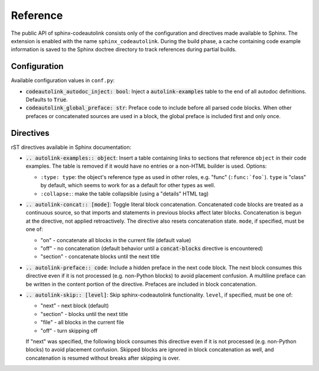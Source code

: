 .. _reference:

Reference
=========
The public API of sphinx-codeautolink consists only of the configuration
and directives made available to Sphinx.
The extension is enabled with the name ``sphinx_codeautolink``.
During the build phase, a cache containing code example information is saved
to the Sphinx doctree directory to track references during partial builds.

.. _configuration:

Configuration
-------------
Available configuration values in ``conf.py``:

- :code:`codeautolink_autodoc_inject: bool`: Inject a :code:`autolink-examples`
  table to the end of all autodoc definitions. Defaults to :code:`True`.
- :code:`codeautolink_global_preface: str`: Preface code to include before
  all parsed code blocks. When other prefaces or concatenated sources are used
  in a block, the global preface is included first and only once.

Directives
----------
rST directives available in Sphinx documentation:

- :code:`.. autolink-examples:: object`: Insert a table containing links to
  sections that reference ``object`` in their code examples.
  The table is removed if it would have no entries or a non-HTML builder is
  used. Options:

  - ``:type: type``: the object's reference type as used in other roles,
    e.g. "func" (``:func:`foo```). ``type`` is "class" by default,
    which seems to work for as a default for other types as well.
  - ``:collapse:``: make the table collapsible (using a "details" HTML tag)

- :code:`.. autolink-concat:: [mode]`: Toggle literal block concatenation.
  Concatenated code blocks are treated as a continuous source,
  so that imports and statements in previous blocks affect later blocks.
  Concatenation is begun at the directive, not applied retroactively.
  The directive also resets concatenation state.
  ``mode``, if specified, must be one of:

  - "on" - concatenate all blocks in the current file (default value)
  - "off" - no concatenation (default behavior until a :code:`concat-blocks`
    directive is encountered)
  - "section" - concatenate blocks until the next title

- :code:`.. autolink-preface:: code`: Include a hidden preface in the next
  code block. The next block consumes this directive even if it is not
  processed (e.g. non-Python blocks) to avoid placement confusion.
  A multiline preface can be written in the content portion of the directive.
  Prefaces are included in block concatenation.
- :code:`.. autolink-skip:: [level]`: Skip sphinx-codeautolink functionality.
  ``level``, if specified, must be one of:

  - "next" - next block (default)
  - "section" - blocks until the next title
  - "file" - all blocks in the current file
  - "off" - turn skipping off

  If "next" was specified, the following block consumes this directive even if
  it is not processed (e.g. non-Python blocks) to avoid placement confusion.
  Skipped blocks are ignored in block concatenation as well, and concatenation
  is resumed without breaks after skipping is over.
